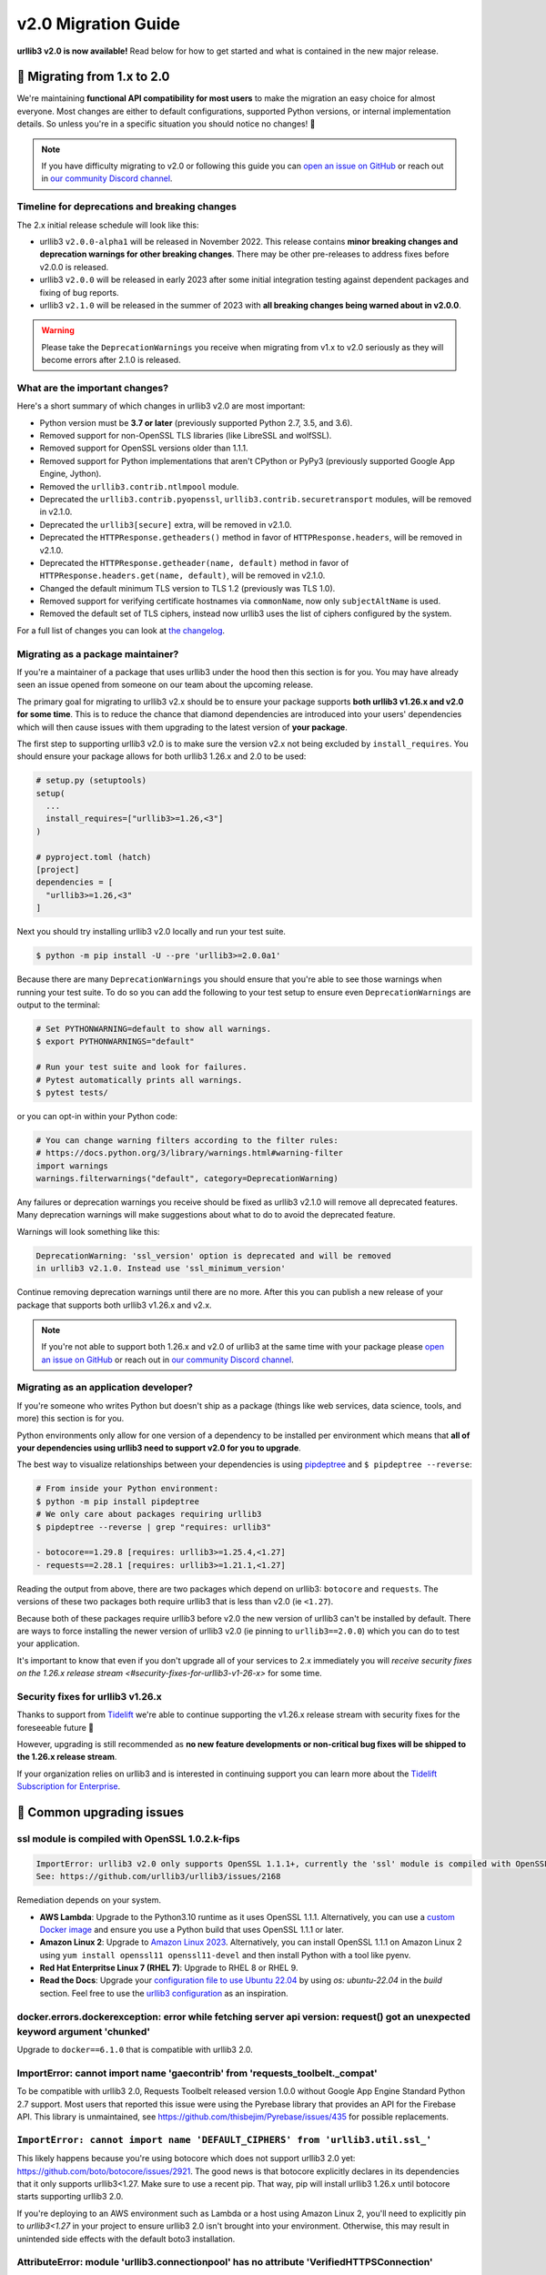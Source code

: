 v2.0 Migration Guide
====================

**urllib3 v2.0 is now available!** Read below for how to get started and what is contained in the new major release.

**🚀 Migrating from 1.x to 2.0**
--------------------------------

We're maintaining **functional API compatibility for most users** to make the
migration an easy choice for almost everyone. Most changes are either to default
configurations, supported Python versions, or internal implementation details.
So unless you're in a specific situation you should notice no changes! 🎉

.. note::

  If you have difficulty migrating to v2.0 or following this guide
  you can `open an issue on GitHub <https://github.com/urllib3/urllib3/issues>`_
  or reach out in `our community Discord channel <https://discord.gg/urllib3>`_.


Timeline for deprecations and breaking changes
~~~~~~~~~~~~~~~~~~~~~~~~~~~~~~~~~~~~~~~~~~~~~~

The 2.x initial release schedule will look like this:

* urllib3 ``v2.0.0-alpha1`` will be released in November 2022. This release
  contains **minor breaking changes and deprecation warnings for other breaking changes**.
  There may be other pre-releases to address fixes before v2.0.0 is released.
* urllib3 ``v2.0.0`` will be released in early 2023 after some initial integration testing
  against dependent packages and fixing of bug reports.
* urllib3 ``v2.1.0`` will be released in the summer of 2023 with **all breaking changes
  being warned about in v2.0.0**.

.. warning::

  Please take the ``DeprecationWarnings`` you receive when migrating from v1.x to v2.0 seriously
  as they will become errors after 2.1.0 is released.


What are the important changes?
~~~~~~~~~~~~~~~~~~~~~~~~~~~~~~~

Here's a short summary of which changes in urllib3 v2.0 are most important:

- Python version must be **3.7 or later** (previously supported Python 2.7, 3.5, and 3.6).
- Removed support for non-OpenSSL TLS libraries (like LibreSSL and wolfSSL).
- Removed support for OpenSSL versions older than 1.1.1.
- Removed support for Python implementations that aren't CPython or PyPy3 (previously supported Google App Engine, Jython).
- Removed the ``urllib3.contrib.ntlmpool`` module.
- Deprecated the ``urllib3.contrib.pyopenssl``, ``urllib3.contrib.securetransport`` modules, will be removed in v2.1.0.
- Deprecated the ``urllib3[secure]`` extra, will be removed in v2.1.0.
- Deprecated the ``HTTPResponse.getheaders()`` method in favor of ``HTTPResponse.headers``, will be removed in v2.1.0.
- Deprecated the ``HTTPResponse.getheader(name, default)`` method in favor of ``HTTPResponse.headers.get(name, default)``, will be removed in v2.1.0.
- Changed the default minimum TLS version to TLS 1.2 (previously was TLS 1.0).
- Removed support for verifying certificate hostnames via ``commonName``, now only ``subjectAltName`` is used.
- Removed the default set of TLS ciphers, instead now urllib3 uses the list of ciphers configured by the system.

For a full list of changes you can look at `the changelog <https://github.com/urllib3/urllib3/blob/main/CHANGES.rst>`_.


Migrating as a package maintainer?
~~~~~~~~~~~~~~~~~~~~~~~~~~~~~~~~~~

If you're a maintainer of a package that uses urllib3 under the hood then this section is for you.
You may have already seen an issue opened from someone on our team about the upcoming release.

The primary goal for migrating to urllib3 v2.x should be to ensure your package supports **both urllib3 v1.26.x and v2.0 for some time**.
This is to reduce the chance that diamond dependencies are introduced into your users' dependencies which will then cause issues
with them upgrading to the latest version of **your package**.

The first step to supporting urllib3 v2.0 is to make sure the version v2.x not being excluded by ``install_requires``. You should
ensure your package allows for both urllib3 1.26.x and 2.0 to be used:

.. code-block:: python

  # setup.py (setuptools)
  setup(
    ...
    install_requires=["urllib3>=1.26,<3"]
  )

  # pyproject.toml (hatch)
  [project]
  dependencies = [
    "urllib3>=1.26,<3"
  ]

Next you should try installing urllib3 v2.0 locally and run your test suite.

.. code-block:: bash

  $ python -m pip install -U --pre 'urllib3>=2.0.0a1'


Because there are many ``DeprecationWarnings`` you should ensure that you're
able to see those warnings when running your test suite. To do so you can add
the following to your test setup to ensure even ``DeprecationWarnings`` are
output to the terminal:

.. code-block:: bash

  # Set PYTHONWARNING=default to show all warnings.
  $ export PYTHONWARNINGS="default"

  # Run your test suite and look for failures.
  # Pytest automatically prints all warnings.
  $ pytest tests/

or you can opt-in within your Python code:

.. code-block:: python

  # You can change warning filters according to the filter rules:
  # https://docs.python.org/3/library/warnings.html#warning-filter
  import warnings
  warnings.filterwarnings("default", category=DeprecationWarning)

Any failures or deprecation warnings you receive should be fixed as urllib3 v2.1.0 will remove all
deprecated features. Many deprecation warnings will make suggestions about what to do to avoid the deprecated feature.

Warnings will look something like this:

.. code-block:: bash

  DeprecationWarning: 'ssl_version' option is deprecated and will be removed
  in urllib3 v2.1.0. Instead use 'ssl_minimum_version'

Continue removing deprecation warnings until there are no more. After this you can publish a new release of your package
that supports both urllib3 v1.26.x and v2.x.

.. note::

  If you're not able to support both 1.26.x and v2.0 of urllib3 at the same time with your package please
  `open an issue on GitHub <https://github.com/urllib3/urllib3/issues>`_ or reach out in
  `our community Discord channel <https://discord.gg/urllib3>`_.


Migrating as an application developer?
~~~~~~~~~~~~~~~~~~~~~~~~~~~~~~~~~~~~~~

If you're someone who writes Python but doesn't ship as a package (things like web services, data science, tools, and more) this section is for you.

Python environments only allow for one version of a dependency to be installed per environment which means
that **all of your dependencies using urllib3 need to support v2.0 for you to upgrade**.

The best way to visualize relationships between your dependencies is using `pipdeptree <https://pypi.org/project/pipdeptree>`_ and ``$ pipdeptree --reverse``:

.. code-block:: bash

  # From inside your Python environment:
  $ python -m pip install pipdeptree
  # We only care about packages requiring urllib3
  $ pipdeptree --reverse | grep "requires: urllib3"

  - botocore==1.29.8 [requires: urllib3>=1.25.4,<1.27]
  - requests==2.28.1 [requires: urllib3>=1.21.1,<1.27]

Reading the output from above, there are two packages which depend on urllib3: ``botocore`` and ``requests``.
The versions of these two packages both require urllib3 that is less than v2.0 (ie ``<1.27``).

Because both of these packages require urllib3 before v2.0 the new version of urllib3 can't be installed
by default. There are ways to force installing the newer version of urllib3 v2.0 (ie pinning to ``urllib3==2.0.0``)
which you can do to test your application.

It's important to know that even if you don't upgrade all of your services to 2.x
immediately you will `receive security fixes on the 1.26.x release stream <#security-fixes-for-urllib3-v1-26-x>` for some time.


Security fixes for urllib3 v1.26.x
~~~~~~~~~~~~~~~~~~~~~~~~~~~~~~~~~~

Thanks to support from `Tidelift <https://tidelift.com/subscription/pkg/pypi-urllib3>`_
we're able to continue supporting the v1.26.x release stream with
security fixes for the foreseeable future 💖

However, upgrading is still recommended as **no new feature developments or non-critical
bug fixes will be shipped to the 1.26.x release stream**.

If your organization relies on urllib3 and is interested in continuing support you can learn
more about the `Tidelift Subscription for Enterprise <https://tidelift.com/subscription/pkg/pypi-urllib3?utm_source=pypi-urllib3&utm_medium=referral&utm_campaign=docs>`_.

**🤔 Common upgrading issues**
-------------------------------

ssl module is compiled with OpenSSL 1.0.2.k-fips
~~~~~~~~~~~~~~~~~~~~~~~~~~~~~~~~~~~~~~~~~~~~~~~~

.. code-block:: text

  ImportError: urllib3 v2.0 only supports OpenSSL 1.1.1+, currently the 'ssl' module is compiled with OpenSSL 1.0.2k-fips  26 Jan 2017.
  See: https://github.com/urllib3/urllib3/issues/2168

Remediation depends on your system.

- **AWS Lambda**: Upgrade to the Python3.10 runtime as it uses OpenSSL 1.1.1.
  Alternatively, you can use a `custom Docker image
  <https://aws.amazon.com/blogs/aws/new-for-aws-lambda-container-image-support/>`_ and ensure you
  use a Python build that uses OpenSSL 1.1.1 or later.
- **Amazon Linux 2**: Upgrade to `Amazon Linux 2023
  <https://aws.amazon.com/linux/amazon-linux-2023/>`_. Alternatively, you can install OpenSSL 1.1.1
  on Amazon Linux 2 using ``yum install openssl11 openssl11-devel`` and then install Python with a
  tool like pyenv.
- **Red Hat Enterpritse Linux 7 (RHEL 7)**: Upgrade to RHEL 8 or RHEL 9.
- **Read the Docs**: Upgrade your `configuration file to use Ubuntu 22.04
  <https://docs.readthedocs.io/en/stable/config-file/v2.html>`_ by using `os: ubuntu-22.04` in the
  `build` section. Feel free to use the `urllib3 configuration
  <https://github.com/urllib3/urllib3/blob/2.0.0/.readthedocs.yml>`_ as an inspiration.

docker.errors.dockerexception: error while fetching server api version: request() got an unexpected keyword argument 'chunked'
~~~~~~~~~~~~~~~~~~~~~~~~~~~~~~~~~~~~~~~~~~~~~~~~~~~~~~~~~~~~~~~~~~~~~~~~~~~~~~~~~~~~~~~~~~~~~~~~~~~~~~~~~~~~~~~~~~~~~~~~~~~~~~

Upgrade to ``docker==6.1.0`` that is compatible with urllib3 2.0.

ImportError: cannot import name 'gaecontrib' from 'requests_toolbelt._compat'
~~~~~~~~~~~~~~~~~~~~~~~~~~~~~~~~~~~~~~~~~~~~~~~~~~~~~~~~~~~~~~~~~~~~~~~~~~~~~

To be compatible with urllib3 2.0, Requests Toolbelt released version 1.0.0 without Google App
Engine Standard Python 2.7 support. Most users that reported this issue were using the Pyrebase
library that provides an API for the Firebase API. This library is unmaintained, see
https://github.com/thisbejim/Pyrebase/issues/435 for possible replacements.

``ImportError: cannot import name 'DEFAULT_CIPHERS' from 'urllib3.util.ssl_'``
~~~~~~~~~~~~~~~~~~~~~~~~~~~~~~~~~~~~~~~~~~~~~~~~~~~~~~~~~~~~~~~~~~~~~~~~~~~~~~

This likely happens because you're using botocore which does not support urllib3 2.0 yet:
https://github.com/boto/botocore/issues/2921. The good news is that botocore explicitly declares in
its dependencies that it only supports urllib3<1.27. Make sure to use a recent pip. That way, pip
will install urllib3 1.26.x until botocore starts supporting urllib3 2.0.

If you're deploying to an AWS environment such as Lambda or a host using Amazon Linux 2,
you'll need to explicitly pin to `urllib3<1.27` in your project to ensure urllib3 2.0 isn't
brought into your environment. Otherwise, this may result in unintended side effects with
the default boto3 installation.

AttributeError: module 'urllib3.connectionpool' has no attribute 'VerifiedHTTPSConnection'
~~~~~~~~~~~~~~~~~~~~~~~~~~~~~~~~~~~~~~~~~~~~~~~~~~~~~~~~~~~~~~~~~~~~~~~~~~~~~~~~~~~~~~~~~~

The ``VerifiedHTTPSConnection`` class has always been documented to be in the
:mod:`~urllib3.connection` module. It used to be possible to import it from
:mod:`~urllib3.connectionpool` but that was acccidental and is no longer possible due to a
refactoring in urllib3 2.0.

Note that the new name of this class is :class:`~urllib3.connection.HTTPSConnection`. It can be used
starting from urllib3 1.25.9.

AttributeError: 'HTTPResponse' object has no attribute 'strict'
~~~~~~~~~~~~~~~~~~~~~~~~~~~~~~~~~~~~~~~~~~~~~~~~~~~~~~~~~~~~~~~

The strict parameter is unneeded with Python 3 and should be removed. We are considering adding it
back to help users of the unmaintained cachecontrol library, see https://github.com/urllib3/urllib3/issues/3010.

Pinning urllib3<2
~~~~~~~~~~~~~~~~~

If the advice from the above section did not help, you can pin urllib3 to 1.26.x by installing
``urllib3<2`` (and not ``urllib3=1.26.15``!). While urllib3 1.26.x is still supported, it won't get
new features or bug fixes, just security updates. Consider opening a tracking issue to unpin urllib3
in the future to not stay on 1.26.x indefinitely.  For more details on the recommended way to handle
your dependencies in general, see `Semantic Versioning Will Not Save You
<https://hynek.me/articles/semver-will-not-save-you/>`_. The second half even uses urllib3 2.0 as an
example.


**💪 User-friendly features**
-----------------------------

urllib3 has always billed itself as a **user-friendly HTTP client library**.
In the spirit of being even more user-friendly we've added two features
which should make using urllib3 for tinkering sessions, throw-away scripts,
and smaller projects a breeze!

urllib3.request()
~~~~~~~~~~~~~~~~~

Previously the highest-level API available for urllib3 was a ``PoolManager``,
but for many cases configuring a poolmanager is extra steps for no benefit.
To make using urllib3 as simple as possible we've added a top-level function
for sending requests from a global poolmanager instance:

.. code-block:: python

  >>> import urllib3
  >>> resp = urllib3.request("GET", "https://example.com")
  >>> resp.status
  200

JSON support for requests and responses
~~~~~~~~~~~~~~~~~~~~~~~~~~~~~~~~~~~~~~~

JSON is everywhere – and now it's in urllib3, too!

If you'd like to send JSON in a request body or deserialize a response body
from JSON into Python objects you can now use the new ``json=`` parameter
for requests and ``HTTPResponse.json()`` method on responses:

.. code-block:: python

  import urllib3

  # Send a request with a JSON body.
  # This adds 'Content-Type: application/json' by default.
  resp = urllib3.request(
      "POST", "https://example.api.com",
      json={"key": "value"}
  )

  # Receive a JSON body in the response.
  resp = urllib3.request("GET", "https://xkcd.com/2347/info.0.json")

  # There's always an XKCD...
  resp.json()
  {
    "num": 2347,
    "img": "https://imgs.xkcd.com/comics/dependency.png",
    "title": "Dependency",
    ...
  }


**✨ Optimized for Python 3.7+**
--------------------------------

In v2.0 we'll be specifically targeting
CPython 3.7+ and PyPy 7.0+ (compatible with CPython 3.7)
and dropping support for Python versions 2.7, 3.5, and 3.6.

By dropping end-of-life Python versions we're able to optimize
the codebase for Python 3.7+ by using new features to improve
performance and reduce the amount of code that needs to be executed
in order to support legacy versions.


**📜 Type-hinted APIs**
-----------------------

You're finally able to run Mypy or other type-checkers
on code using urllib3. This also means that for IDEs
that support type hints you'll receive better suggestions
from auto-complete. No more confusion with ``**kwargs``!

We've also added API interfaces like ``BaseHTTPResponse``
and ``BaseHTTPConnection`` to ensure that when you're sub-classing
an interface you're only using supported public APIs to ensure
compatibility and minimize breakages down the road.

.. note::

  If you're one of the rare few who is subclassing connections
  or responses you should take a closer look at detailed changes
  in `the changelog <https://github.com/urllib3/urllib3/blob/main/CHANGES.rst>`_.


**🔐 Modern security by default**
---------------------------------

HTTPS requires TLS 1.2+
~~~~~~~~~~~~~~~~~~~~~~~

Greater than 95% of websites support TLS 1.2 or above.
At this point we're comfortable switching the default
minimum TLS version to be 1.2 to ensure high security
for users without breaking services.

Dropping TLS 1.0 and 1.1 by default means you
won't be vulnerable to TLS downgrade attacks
if a vulnerability in TLS 1.0 or 1.1 were discovered in
the future. Extra security for free! By dropping TLS 1.0
and TLS 1.1 we also tighten the list of ciphers we need
to support to ensure high security for data traveling
over the wire.

If you still need to use TLS 1.0 or 1.1 in your application
you can still upgrade to v2.0, you'll only need to set
``ssl_minimum_version`` to the proper value to continue using
legacy TLS versions.


Stop verifying commonName in certificates
~~~~~~~~~~~~~~~~~~~~~~~~~~~~~~~~~~~~~~~~~

Dropping support the long deprecated ``commonName``
field on certificates in favor of only verifying
``subjectAltName`` to put us in line with browsers and
other HTTP client libraries and to improve security for our users.


Certificate verification via SSLContext
~~~~~~~~~~~~~~~~~~~~~~~~~~~~~~~~~~~~~~~

By default certificate verification is handled by urllib3
to support legacy Python versions, but now we can
rely on Python's certificate verification instead! This
should result in a speedup for verifying certificates
and means that any improvements made to certificate
verification in Python or OpenSSL will be immediately
available.
